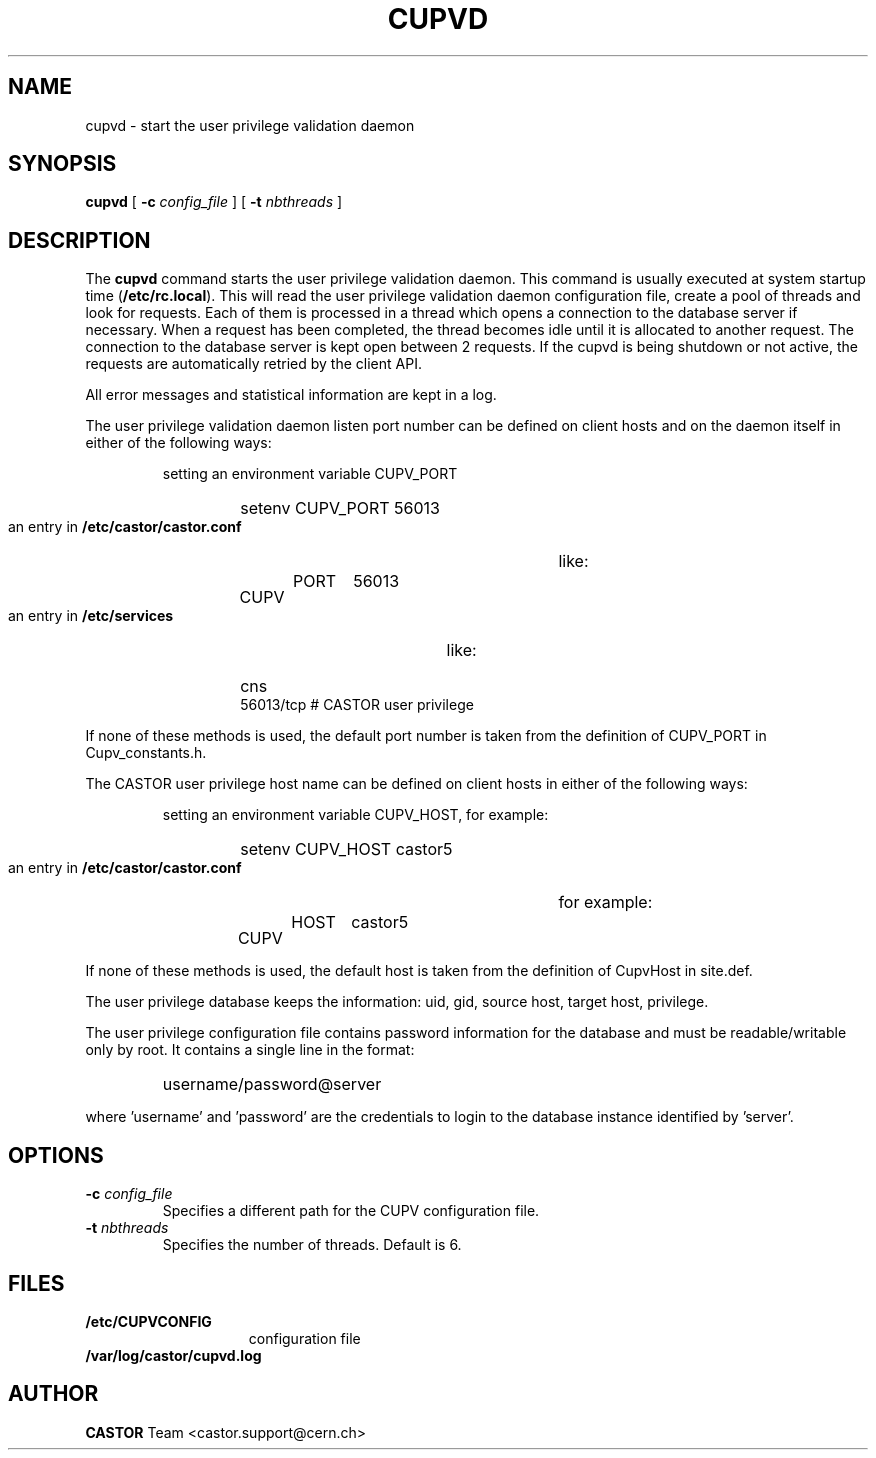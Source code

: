 .\" @(#)$RCSfile: cupvd.man,v $ $Revision: 1.2 $ $Date: 2009/08/18 09:43:02 $ CERN IT-PDP/DM Jean-Damien Durand
.\" Copyright (C) 2003 by CERN/IT/ADC/CA
.\" All rights reserved
.\"
.TH CUPVD 8 "$Date: 2009/08/18 09:43:02 $" CASTOR "Cupv Administrator Commands"
.SH NAME
cupvd \- start the user privilege validation daemon
.SH SYNOPSIS
.B cupvd
[
.BI -c " config_file"
] [
.BI -t " nbthreads"
]
.SH DESCRIPTION
.LP
The
.B cupvd
command starts the user privilege validation daemon.
This command is usually executed at system startup time
.RB ( /etc/rc.local ).
This will read the user privilege validation daemon configuration file,
create a pool of threads and look for requests.
Each of them is processed in a thread which opens a connection to the
database server if necessary.
When a request has been completed, the thread becomes idle until it is allocated
to another request.
The connection to the database server is kept open between 2 requests.
If the cupvd is being shutdown or not active, the requests are
automatically retried by the client API.
.LP
All error messages and statistical information are kept in a log.
.LP
The user privilege validation daemon listen port number can be defined on client hosts and
on the daemon itself in either of the following ways:
.RS
.LP
setting an environment variable CUPV_PORT
.RS
.HP
setenv CUPV_PORT 56013
.RE
.LP
an entry in
.B /etc/castor/castor.conf
like:
.RS
.HP
CUPV	PORT	56013
.RE
.LP
an entry in
.B /etc/services
like:
.RS
.HP
cns           56013/tcp                        # CASTOR user privilege
.RE
.RE
.LP
If none of these methods is used, the default port number is taken from the
definition of CUPV_PORT in Cupv_constants.h.
.LP
The CASTOR user privilege host name can be defined on client hosts
in either of the following ways:
.RS
.LP
setting an environment variable CUPV_HOST, for example:
.RS
.HP
setenv CUPV_HOST castor5
.RE
.LP
an entry in
.B /etc/castor/castor.conf
for example:
.RS
.HP
CUPV	HOST	castor5
.RE
.RE
.LP
If none of these methods is used, the default host is taken from the
definition of CupvHost in site.def.
.LP
The user privilege database keeps the information: uid, gid, source host, target host, privilege.
.LP
The user privilege configuration file contains password information for the
database and must be readable/writable only by root.
It contains a single line in the format:
.RS
.HP
username/password@server
.RE
.sp
where 'username' and 'password' are the credentials to login to the database
instance identified by 'server'.
.SH OPTIONS
.TP
.BI -c " config_file"
Specifies a different path for the CUPV configuration file.
.TP
.BI -t " nbthreads"
Specifies the number of threads. Default is 6.
.SH FILES
.TP 1.5i
.B /etc/CUPVCONFIG
configuration file
.TP
.B /var/log/castor/cupvd.log
.SH AUTHOR
\fBCASTOR\fP Team <castor.support@cern.ch>
